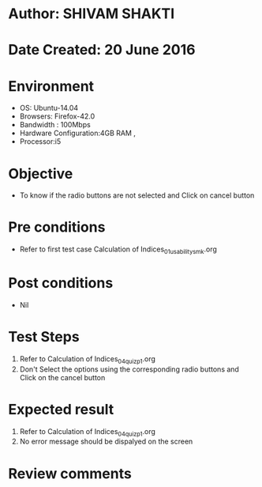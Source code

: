 * Author: SHIVAM SHAKTI
* Date Created: 20 June 2016
* Environment
  - OS: Ubuntu-14.04
  - Browsers: Firefox-42.0
  - Bandwidth : 100Mbps
  - Hardware Configuration:4GB RAM , 
  - Processor:i5

* Objective
  - To know if the radio buttons are not selected and Click on cancel button

* Pre conditions
  - Refer to first test case Calculation of Indices_01_usability_smk.org

* Post conditions
   - Nil
* Test Steps
  1. Refer to Calculation of Indices_04_quiz_p1.org
  2. Don't Select the options using the corresponding radio buttons and Click on the cancel button

* Expected result
  1. Refer to Calculation of Indices_04_quiz_p1.org
  2. No error message should be dispalyed on the screen

* Review comments

